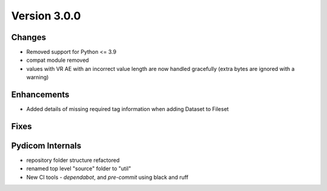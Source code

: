 Version 3.0.0
=================================

Changes
-------
* Removed support for Python <= 3.9
* compat module removed
* values with VR AE with an incorrect value length are now handled
  gracefully (extra bytes are ignored with a warning)

Enhancements
------------
* Added details of missing required tag information when adding Dataset to Fileset

Fixes
-----

Pydicom Internals
-----------------
* repository folder structure refactored
* renamed top level "source" folder to "util"
* New CI tools - `dependabot`, and `pre-commit` using black and ruff
